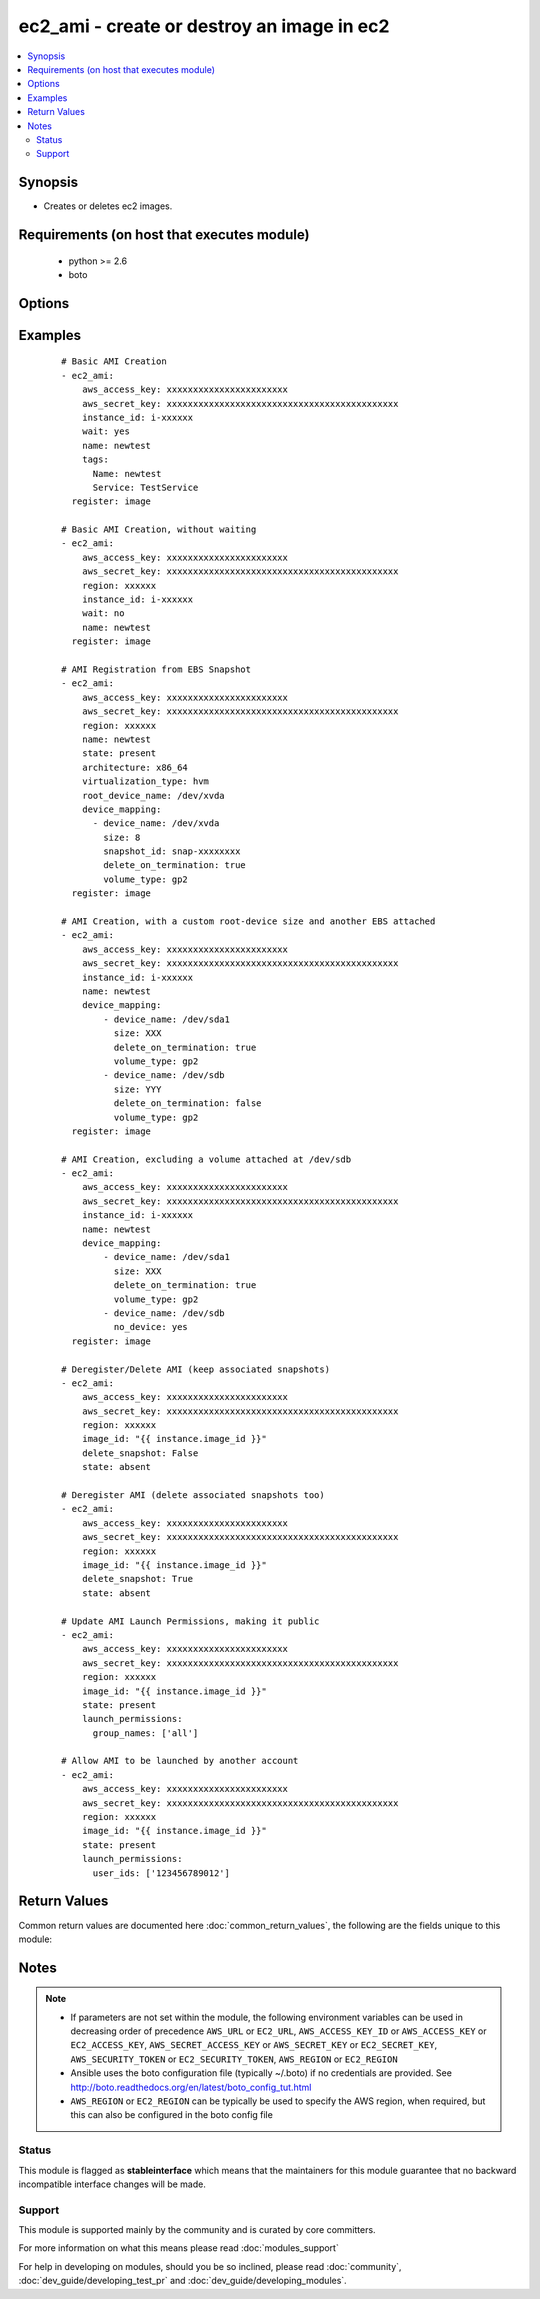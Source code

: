 .. _ec2_ami:


ec2_ami - create or destroy an image in ec2
+++++++++++++++++++++++++++++++++++++++++++

.. versionadded:: 1.3


.. contents::
   :local:
   :depth: 2


Synopsis
--------

* Creates or deletes ec2 images.


Requirements (on host that executes module)
-------------------------------------------

  * python >= 2.6
  * boto


Options
-------

.. raw:: html

    <table border=1 cellpadding=4>
    <tr>
    <th class="head">parameter</th>
    <th class="head">required</th>
    <th class="head">default</th>
    <th class="head">choices</th>
    <th class="head">comments</th>
    </tr>
                <tr><td>architecture<br/><div style="font-size: small;"> (added in 2.3)</div></td>
    <td>no</td>
    <td></td>
        <td></td>
        <td><div>The target architecture of the image to register</div>        </td></tr>
                <tr><td>aws_access_key<br/><div style="font-size: small;"></div></td>
    <td>no</td>
    <td></td>
        <td></td>
        <td><div>AWS access key. If not set then the value of the AWS_ACCESS_KEY_ID, AWS_ACCESS_KEY or EC2_ACCESS_KEY environment variable is used.</div></br>
    <div style="font-size: small;">aliases: ec2_access_key, access_key<div>        </td></tr>
                <tr><td>aws_secret_key<br/><div style="font-size: small;"></div></td>
    <td>no</td>
    <td></td>
        <td></td>
        <td><div>AWS secret key. If not set then the value of the AWS_SECRET_ACCESS_KEY, AWS_SECRET_KEY, or EC2_SECRET_KEY environment variable is used.</div></br>
    <div style="font-size: small;">aliases: ec2_secret_key, secret_key<div>        </td></tr>
                <tr><td>delete_snapshot<br/><div style="font-size: small;"></div></td>
    <td>no</td>
    <td>no</td>
        <td><ul><li>yes</li><li>no</li></ul></td>
        <td><div>Delete snapshots when deregistering the AMI.</div>        </td></tr>
                <tr><td>description<br/><div style="font-size: small;"></div></td>
    <td>no</td>
    <td></td>
        <td></td>
        <td><div>Human-readable string describing the contents and purpose of the AMI.</div>        </td></tr>
                <tr><td>device_mapping<br/><div style="font-size: small;"> (added in 2.0)</div></td>
    <td>no</td>
    <td></td>
        <td></td>
        <td><div>List of device hashes/dictionaries with custom configurations (same block-device-mapping parameters)</div><div>Valid properties include: device_name, volume_type, size (in GB), delete_on_termination (boolean), no_device (boolean), snapshot_id, iops (for io1 volume_type)</div>        </td></tr>
                <tr><td>ec2_url<br/><div style="font-size: small;"></div></td>
    <td>no</td>
    <td></td>
        <td></td>
        <td><div>Url to use to connect to EC2 or your Eucalyptus cloud (by default the module will use EC2 endpoints). Ignored for modules where region is required. Must be specified for all other modules if region is not used. If not set then the value of the EC2_URL environment variable, if any, is used.</div>        </td></tr>
                <tr><td>image_id<br/><div style="font-size: small;"></div></td>
    <td>no</td>
    <td></td>
        <td></td>
        <td><div>Image ID to be deregistered.</div>        </td></tr>
                <tr><td>instance_id<br/><div style="font-size: small;"></div></td>
    <td>no</td>
    <td></td>
        <td></td>
        <td><div>Instance ID to create the AMI from.</div>        </td></tr>
                <tr><td>kernel_id<br/><div style="font-size: small;"> (added in 2.3)</div></td>
    <td>no</td>
    <td></td>
        <td></td>
        <td><div>The target kernel id of the image to register</div>        </td></tr>
                <tr><td>launch_permissions<br/><div style="font-size: small;"> (added in 2.0)</div></td>
    <td>no</td>
    <td></td>
        <td></td>
        <td><div>Users and groups that should be able to launch the AMI. Expects dictionary with a key of user_ids and/or group_names. user_ids should be a list of account ids. group_name should be a list of groups, "all" is the only acceptable value currently.</div>        </td></tr>
                <tr><td>name<br/><div style="font-size: small;"></div></td>
    <td>no</td>
    <td></td>
        <td></td>
        <td><div>The name of the new AMI.</div>        </td></tr>
                <tr><td>no_reboot<br/><div style="font-size: small;"></div></td>
    <td>no</td>
    <td></td>
        <td><ul><li>yes</li><li>no</li></ul></td>
        <td><div>Flag indicating that the bundling process should not attempt to shutdown the instance before bundling. If this flag is True, the responsibility of maintaining file system integrity is left to the owner of the instance.</div>        </td></tr>
                <tr><td>profile<br/><div style="font-size: small;"> (added in 1.6)</div></td>
    <td>no</td>
    <td></td>
        <td></td>
        <td><div>Uses a boto profile. Only works with boto &gt;= 2.24.0.</div>        </td></tr>
                <tr><td>region<br/><div style="font-size: small;"></div></td>
    <td>no</td>
    <td></td>
        <td></td>
        <td><div>The AWS region to use. If not specified then the value of the AWS_REGION or EC2_REGION environment variable, if any, is used. See <a href='http://docs.aws.amazon.com/general/latest/gr/rande.html#ec2_region'>http://docs.aws.amazon.com/general/latest/gr/rande.html#ec2_region</a></div></br>
    <div style="font-size: small;">aliases: aws_region, ec2_region<div>        </td></tr>
                <tr><td>root_device_name<br/><div style="font-size: small;"> (added in 2.3)</div></td>
    <td>no</td>
    <td></td>
        <td></td>
        <td><div>The root device name of the image to register</div>        </td></tr>
                <tr><td>security_token<br/><div style="font-size: small;"> (added in 1.6)</div></td>
    <td>no</td>
    <td></td>
        <td></td>
        <td><div>AWS STS security token. If not set then the value of the AWS_SECURITY_TOKEN or EC2_SECURITY_TOKEN environment variable is used.</div></br>
    <div style="font-size: small;">aliases: access_token<div>        </td></tr>
                <tr><td>state<br/><div style="font-size: small;"></div></td>
    <td>no</td>
    <td>present</td>
        <td><ul><li>absent</li><li>present</li></ul></td>
        <td><div>Create or deregister/delete AMI.</div>        </td></tr>
                <tr><td>tags<br/><div style="font-size: small;"> (added in 2.0)</div></td>
    <td>no</td>
    <td></td>
        <td></td>
        <td><div>A dictionary of tags to add to the new image; '{"key":"value"}' and '{"key":"value","key":"value"}'</div>        </td></tr>
                <tr><td>validate_certs<br/><div style="font-size: small;"> (added in 1.5)</div></td>
    <td>no</td>
    <td>yes</td>
        <td><ul><li>yes</li><li>no</li></ul></td>
        <td><div>When set to "no", SSL certificates will not be validated for boto versions &gt;= 2.6.0.</div>        </td></tr>
                <tr><td>virtualization_type<br/><div style="font-size: small;"> (added in 2.3)</div></td>
    <td>no</td>
    <td></td>
        <td></td>
        <td><div>The virtualization type of the image to register</div>        </td></tr>
                <tr><td>wait<br/><div style="font-size: small;"></div></td>
    <td>no</td>
    <td>no</td>
        <td><ul><li>yes</li><li>no</li></ul></td>
        <td><div>Wait for the AMI to be in state 'available' before returning.</div>        </td></tr>
                <tr><td>wait_timeout<br/><div style="font-size: small;"></div></td>
    <td>no</td>
    <td>300</td>
        <td></td>
        <td><div>How long before wait gives up, in seconds.</div>        </td></tr>
        </table>
    </br>



Examples
--------

 ::

    # Basic AMI Creation
    - ec2_ami:
        aws_access_key: xxxxxxxxxxxxxxxxxxxxxxx
        aws_secret_key: xxxxxxxxxxxxxxxxxxxxxxxxxxxxxxxxxxxxxxxxxxxx
        instance_id: i-xxxxxx
        wait: yes
        name: newtest
        tags:
          Name: newtest
          Service: TestService
      register: image
    
    # Basic AMI Creation, without waiting
    - ec2_ami:
        aws_access_key: xxxxxxxxxxxxxxxxxxxxxxx
        aws_secret_key: xxxxxxxxxxxxxxxxxxxxxxxxxxxxxxxxxxxxxxxxxxxx
        region: xxxxxx
        instance_id: i-xxxxxx
        wait: no
        name: newtest
      register: image
    
    # AMI Registration from EBS Snapshot
    - ec2_ami:
        aws_access_key: xxxxxxxxxxxxxxxxxxxxxxx
        aws_secret_key: xxxxxxxxxxxxxxxxxxxxxxxxxxxxxxxxxxxxxxxxxxxx
        region: xxxxxx
        name: newtest
        state: present
        architecture: x86_64
        virtualization_type: hvm
        root_device_name: /dev/xvda
        device_mapping:
          - device_name: /dev/xvda
            size: 8
            snapshot_id: snap-xxxxxxxx
            delete_on_termination: true
            volume_type: gp2
      register: image
    
    # AMI Creation, with a custom root-device size and another EBS attached
    - ec2_ami:
        aws_access_key: xxxxxxxxxxxxxxxxxxxxxxx
        aws_secret_key: xxxxxxxxxxxxxxxxxxxxxxxxxxxxxxxxxxxxxxxxxxxx
        instance_id: i-xxxxxx
        name: newtest
        device_mapping:
            - device_name: /dev/sda1
              size: XXX
              delete_on_termination: true
              volume_type: gp2
            - device_name: /dev/sdb
              size: YYY
              delete_on_termination: false
              volume_type: gp2
      register: image
    
    # AMI Creation, excluding a volume attached at /dev/sdb
    - ec2_ami:
        aws_access_key: xxxxxxxxxxxxxxxxxxxxxxx
        aws_secret_key: xxxxxxxxxxxxxxxxxxxxxxxxxxxxxxxxxxxxxxxxxxxx
        instance_id: i-xxxxxx
        name: newtest
        device_mapping:
            - device_name: /dev/sda1
              size: XXX
              delete_on_termination: true
              volume_type: gp2
            - device_name: /dev/sdb
              no_device: yes
      register: image
    
    # Deregister/Delete AMI (keep associated snapshots)
    - ec2_ami:
        aws_access_key: xxxxxxxxxxxxxxxxxxxxxxx
        aws_secret_key: xxxxxxxxxxxxxxxxxxxxxxxxxxxxxxxxxxxxxxxxxxxx
        region: xxxxxx
        image_id: "{{ instance.image_id }}"
        delete_snapshot: False
        state: absent
    
    # Deregister AMI (delete associated snapshots too)
    - ec2_ami:
        aws_access_key: xxxxxxxxxxxxxxxxxxxxxxx
        aws_secret_key: xxxxxxxxxxxxxxxxxxxxxxxxxxxxxxxxxxxxxxxxxxxx
        region: xxxxxx
        image_id: "{{ instance.image_id }}"
        delete_snapshot: True
        state: absent
    
    # Update AMI Launch Permissions, making it public
    - ec2_ami:
        aws_access_key: xxxxxxxxxxxxxxxxxxxxxxx
        aws_secret_key: xxxxxxxxxxxxxxxxxxxxxxxxxxxxxxxxxxxxxxxxxxxx
        region: xxxxxx
        image_id: "{{ instance.image_id }}"
        state: present
        launch_permissions:
          group_names: ['all']
    
    # Allow AMI to be launched by another account
    - ec2_ami:
        aws_access_key: xxxxxxxxxxxxxxxxxxxxxxx
        aws_secret_key: xxxxxxxxxxxxxxxxxxxxxxxxxxxxxxxxxxxxxxxxxxxx
        region: xxxxxx
        image_id: "{{ instance.image_id }}"
        state: present
        launch_permissions:
          user_ids: ['123456789012']

Return Values
-------------

Common return values are documented here :doc:`common_return_values`, the following are the fields unique to this module:

.. raw:: html

    <table border=1 cellpadding=4>
    <tr>
    <th class="head">name</th>
    <th class="head">description</th>
    <th class="head">returned</th>
    <th class="head">type</th>
    <th class="head">sample</th>
    </tr>

        <tr>
        <td> root_device_type </td>
        <td> root device type of image </td>
        <td align=center> when AMI is created or already exists </td>
        <td align=center> string </td>
        <td align=center> ebs </td>
    </tr>
            <tr>
        <td> description </td>
        <td> description of image </td>
        <td align=center> when AMI is created or already exists </td>
        <td align=center> string </td>
        <td align=center> nat-server </td>
    </tr>
            <tr>
        <td> block_device_mapping </td>
        <td> block device mapping associated with image </td>
        <td align=center> when AMI is created or already exists </td>
        <td align=center> a dictionary of block devices </td>
        <td align=center> {'/dev/sda1': {'encrypted': False, 'size': 10, 'delete_on_termination': True, 'volume_type': 'standard', 'snapshot_id': 'snap-1a03b80e7'}} </td>
    </tr>
            <tr>
        <td> image_id </td>
        <td> id of the image </td>
        <td align=center> when AMI is created or already exists </td>
        <td align=center> string </td>
        <td align=center> ami-1234abcd </td>
    </tr>
            <tr>
        <td> is_public </td>
        <td> whether image is public </td>
        <td align=center> when AMI is created or already exists </td>
        <td align=center> bool </td>
        <td align=center> False </td>
    </tr>
            <tr>
        <td> creationDate </td>
        <td> creation date of image </td>
        <td align=center> when AMI is created or already exists </td>
        <td align=center> string </td>
        <td align=center> 2015-10-15T22:43:44.000Z </td>
    </tr>
            <tr>
        <td> name </td>
        <td> ami name of image </td>
        <td align=center> when AMI is created or already exists </td>
        <td align=center> string </td>
        <td align=center> nat-server </td>
    </tr>
            <tr>
        <td> hypervisor </td>
        <td> type of hypervisor </td>
        <td align=center> when AMI is created or already exists </td>
        <td align=center> string </td>
        <td align=center> xen </td>
    </tr>
            <tr>
        <td> tags </td>
        <td> a dictionary of tags assigned to image </td>
        <td align=center> when AMI is created or already exists </td>
        <td align=center> dictionary of tags </td>
        <td align=center> {'Name': 'nat-server', 'Env': 'devel'} </td>
    </tr>
            <tr>
        <td> snapshots_deleted </td>
        <td> a list of snapshot ids deleted after deregistering image </td>
        <td align=center> after AMI is deregistered, if 'delete_snapshot' is set to 'yes' </td>
        <td align=center> list </td>
        <td align=center> ['snap-fbcccb8f', 'snap-cfe7cdb4'] </td>
    </tr>
            <tr>
        <td> location </td>
        <td> location of image </td>
        <td align=center> when AMI is created or already exists </td>
        <td align=center> string </td>
        <td align=center> 315210894379/nat-server </td>
    </tr>
            <tr>
        <td> platform </td>
        <td> platform of image </td>
        <td align=center> when AMI is created or already exists </td>
        <td align=center> string </td>
        <td align=center> None </td>
    </tr>
            <tr>
        <td> state </td>
        <td> state of image </td>
        <td align=center> when AMI is created or already exists </td>
        <td align=center> string </td>
        <td align=center> available </td>
    </tr>
            <tr>
        <td> root_device_name </td>
        <td> root device name of image </td>
        <td align=center> when AMI is created or already exists </td>
        <td align=center> string </td>
        <td align=center> /dev/sda1 </td>
    </tr>
            <tr>
        <td> ownerId </td>
        <td> owner of image </td>
        <td align=center> when AMI is created or already exists </td>
        <td align=center> string </td>
        <td align=center> 435210894375 </td>
    </tr>
            <tr>
        <td> virtualization_type </td>
        <td> image virtualization type </td>
        <td align=center> when AMI is created or already exists </td>
        <td align=center> string </td>
        <td align=center> hvm </td>
    </tr>
            <tr>
        <td> architecture </td>
        <td> architecture of image </td>
        <td align=center> when AMI is created or already exists </td>
        <td align=center> string </td>
        <td align=center> x86_64 </td>
    </tr>
        
    </table>
    </br></br>

Notes
-----

.. note::
    - If parameters are not set within the module, the following environment variables can be used in decreasing order of precedence ``AWS_URL`` or ``EC2_URL``, ``AWS_ACCESS_KEY_ID`` or ``AWS_ACCESS_KEY`` or ``EC2_ACCESS_KEY``, ``AWS_SECRET_ACCESS_KEY`` or ``AWS_SECRET_KEY`` or ``EC2_SECRET_KEY``, ``AWS_SECURITY_TOKEN`` or ``EC2_SECURITY_TOKEN``, ``AWS_REGION`` or ``EC2_REGION``
    - Ansible uses the boto configuration file (typically ~/.boto) if no credentials are provided. See http://boto.readthedocs.org/en/latest/boto_config_tut.html
    - ``AWS_REGION`` or ``EC2_REGION`` can be typically be used to specify the AWS region, when required, but this can also be configured in the boto config file



Status
~~~~~~

This module is flagged as **stableinterface** which means that the maintainers for this module guarantee that no backward incompatible interface changes will be made.


Support
~~~~~~~

This module is supported mainly by the community and is curated by core committers.

For more information on what this means please read :doc:`modules_support`


For help in developing on modules, should you be so inclined, please read :doc:`community`, :doc:`dev_guide/developing_test_pr` and :doc:`dev_guide/developing_modules`.
